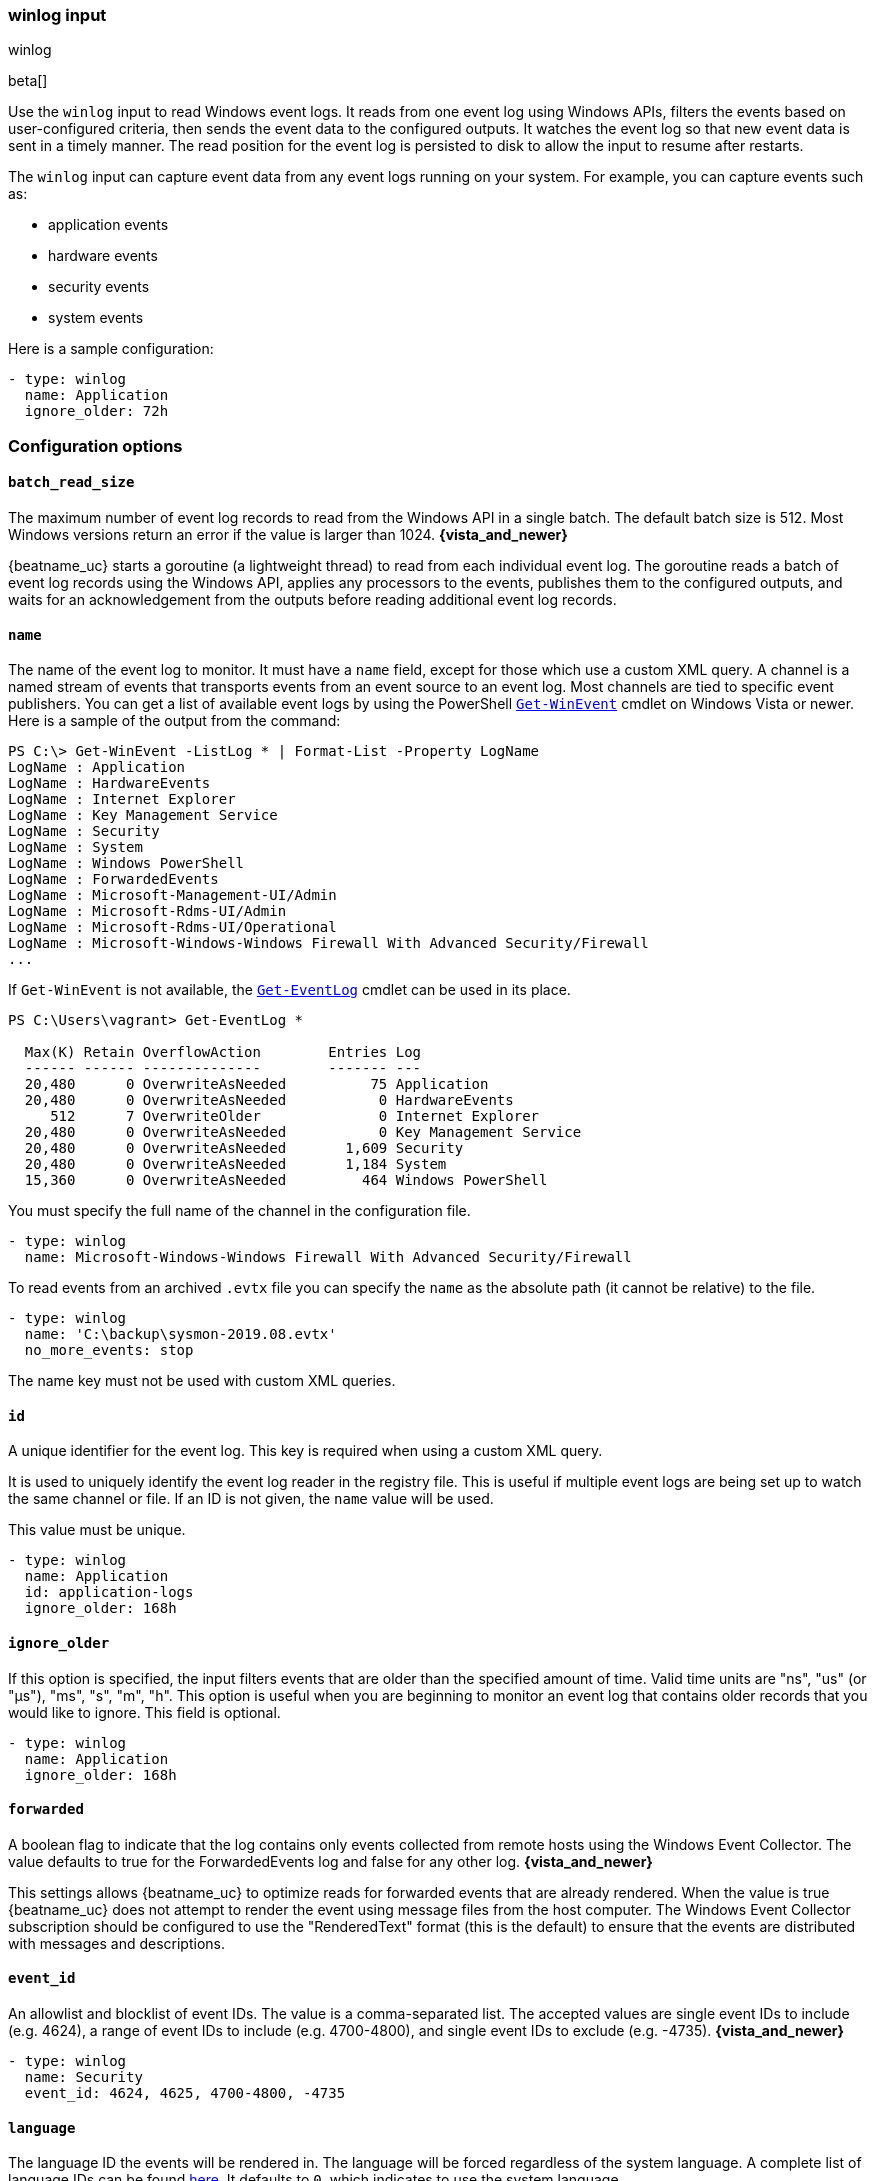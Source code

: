 :type: winlog

[id="{beatname_lc}-input-{type}"]
=== winlog input

++++
<titleabbrev>winlog</titleabbrev>
++++

beta[]

Use the `winlog` input to read Windows event logs. It reads from one 
event log using Windows APIs, filters the events based on user-configured criteria, 
then sends the event data to the configured outputs. It watches the event
log so that new event data is sent in a timely manner. The read position for
the event log is persisted to disk to allow the input to resume after
restarts.

The `winlog` input can capture event data from any event logs running on your system.
For example, you can capture events such as:

* application events
* hardware events
* security events
* system events

Here is a sample configuration:

[source,yaml]
--------------------------------------------------------------------------------
- type: winlog
  name: Application
  ignore_older: 72h
--------------------------------------------------------------------------------

[float]
=== Configuration options

[float]
==== `batch_read_size`

The maximum number of event log records to read from the Windows API in a single
batch. The default batch size is 512. Most Windows versions return an error if
the value is larger than 1024. *{vista_and_newer}*

{beatname_uc} starts a goroutine (a lightweight thread) to read from each
individual event log. The goroutine reads a batch of event log records using the
Windows API, applies any processors to the events, publishes them to the
configured outputs, and waits for an acknowledgement from the outputs before
reading additional event log records.

[float]
==== `name`

The name of the event log to monitor. It must
have a `name` field, except for those which use a custom XML query.
A channel is a named stream of events that transports events from an event
source to an event log. Most channels are tied to specific event publishers.
You can get a list of available event logs by using the PowerShell
https://learn.microsoft.com/en-us/powershell/module/microsoft.powershell.diagnostics/get-winevent[`Get-WinEvent`] cmdlet
on Windows Vista or newer. Here is a sample of the output from the command:

[source,sh]
--------------------------------------------------------------------------------
PS C:\> Get-WinEvent -ListLog * | Format-List -Property LogName
LogName : Application
LogName : HardwareEvents
LogName : Internet Explorer
LogName : Key Management Service
LogName : Security
LogName : System
LogName : Windows PowerShell
LogName : ForwardedEvents
LogName : Microsoft-Management-UI/Admin
LogName : Microsoft-Rdms-UI/Admin
LogName : Microsoft-Rdms-UI/Operational
LogName : Microsoft-Windows-Windows Firewall With Advanced Security/Firewall
...
--------------------------------------------------------------------------------

If `Get-WinEvent` is not available, the https://learn.microsoft.com/en-us/powershell/module/microsoft.powershell.management/get-eventlog[`Get-EventLog`] cmdlet can be used in its
place.

[source,sh]
--------------------------------------------------------------------------------
PS C:\Users\vagrant> Get-EventLog *

  Max(K) Retain OverflowAction        Entries Log
  ------ ------ --------------        ------- ---
  20,480      0 OverwriteAsNeeded          75 Application
  20,480      0 OverwriteAsNeeded           0 HardwareEvents
     512      7 OverwriteOlder              0 Internet Explorer
  20,480      0 OverwriteAsNeeded           0 Key Management Service
  20,480      0 OverwriteAsNeeded       1,609 Security
  20,480      0 OverwriteAsNeeded       1,184 System
  15,360      0 OverwriteAsNeeded         464 Windows PowerShell
--------------------------------------------------------------------------------

You must specify the full name of the channel in the configuration file.

[source,yaml]
--------------------------------------------------------------------------------
- type: winlog
  name: Microsoft-Windows-Windows Firewall With Advanced Security/Firewall
--------------------------------------------------------------------------------

To read events from an archived `.evtx` file you can specify the `name` as the
absolute path (it cannot be relative) to the file.

[source,yaml]
--------------------------------------------------------------------------------
- type: winlog
  name: 'C:\backup\sysmon-2019.08.evtx'
  no_more_events: stop
--------------------------------------------------------------------------------

The name key must not be used with custom XML queries.

[float]
==== `id`

A unique identifier for the event log. This key is required when using a custom
XML query.

It is used to uniquely identify the event log reader in the registry file. This is
useful if multiple event logs are being set up to watch the same channel or file. If an
ID is not given, the `name` value will be used.

This value must be unique.

[source,yaml]
--------------------------------------------------------------------------------
- type: winlog
  name: Application
  id: application-logs
  ignore_older: 168h
--------------------------------------------------------------------------------

[float]
==== `ignore_older`

If this option is specified, the input filters events that are older than the
specified amount of time. Valid time units are "ns", "us" (or "µs"), "ms", "s",
"m", "h". This option is useful when you are beginning to monitor an event log
that contains older records that you would like to ignore. This field is
optional.

[source,yaml]
--------------------------------------------------------------------------------
- type: winlog
  name: Application
  ignore_older: 168h
--------------------------------------------------------------------------------

[float]
==== `forwarded`

A boolean flag to indicate that the log contains only events collected from
remote hosts using the Windows Event Collector. The value defaults to true for
the ForwardedEvents log and false for any other log. *{vista_and_newer}*

This settings allows {beatname_uc} to optimize reads for forwarded events that are
already rendered. When the value is true {beatname_uc} does not attempt to render
the event using message files from the host computer. The Windows Event
Collector subscription should be configured to use the "RenderedText" format
(this is the default) to ensure that the events are distributed with messages
and descriptions.

[float]
==== `event_id`

An allowlist and blocklist of event IDs. The value is a comma-separated list. The
accepted values are single event IDs to include (e.g. 4624), a range of event
IDs to include (e.g. 4700-4800), and single event IDs to exclude (e.g. -4735).
*{vista_and_newer}*

[source,yaml]
--------------------------------------------------------------------------------
- type: winlog
  name: Security
  event_id: 4624, 4625, 4700-4800, -4735
--------------------------------------------------------------------------------

[float]
==== `language`

The language ID the events will be rendered in. The language will be forced regardless
of the system language. A complete list of language IDs can be found
https://docs.microsoft.com/en-us/openspecs/windows_protocols/ms-lcid/a9eac961-e77d-41a6-90a5-ce1a8b0cdb9c[here].
It defaults to `0`, which indicates to use the system language.

[source,yaml]
--------------------------------------------------------------------------------
- type: winlog
  name: Security
  event_id: 4624, 4625, 4700-4800, -4735
  language: 0x0409 # en-US
--------------------------------------------------------------------------------

[float]
==== `level`

A list of event levels to include. The value is a comma-separated list of
levels. *{vista_and_newer}*

[cols="2*", options="header"]
|===
|Level
|Value

|critical, crit
|1

|error, err
|2

|warning, warn
|3

|information, info
|0 or 4

|verbose
|5
|===

[source,yaml]
--------------------------------------------------------------------------------
- type: winlog
  name: Security
  level: critical, error, warning
--------------------------------------------------------------------------------

[float]
==== `provider`

A list of providers (source names) to include. The value is a YAML list.
*{vista_and_newer}*

[source,yaml]
--------------------------------------------------------------------------------
- type: winlog
  name: Application
  provider:
    - Application Error
    - Application Hang
    - Windows Error Reporting
    - EMET
--------------------------------------------------------------------------------

You can obtain a list of providers associated with a log by using PowerShell.
Here is an example showing the providers associated with the Security log.

[source,sh]
--------------------------------------------------------------------------------
PS C:\> (Get-WinEvent -ListLog Security).ProviderNames
DS
LSA
SC Manager
Security
Security Account Manager
ServiceModel 4.0.0.0
Spooler
TCP/IP
VSSAudit
Microsoft-Windows-Security-Auditing
Microsoft-Windows-Eventlog
--------------------------------------------------------------------------------

[float]
==== `xml_query`

Provide a custom XML query. This option is mutually exclusive with the `name`, `event_id`,
`ignore_older`, `level`, and `provider` options. These options should be included in
the XML query directly. Furthermore, an `id` must be provided. Custom XML queries
provide more flexibility and advanced options than the simpler query options in {beatname_uc}.
*{vista_and_newer}*

Here is a configuration which will collect DHCP server events from multiple channels:

[source,yaml]
--------------------------------------------------------------------------------
- type: winlog
  id: dhcp-server-logs
  xml_query: >
    <QueryList>
      <Query Id="0" Path="DhcpAdminEvents">
        <Select Path="DhcpAdminEvents">*</Select>
        <Select Path="Microsoft-Windows-Dhcp-Server/FilterNotifications">*</Select>
        <Select Path="Microsoft-Windows-Dhcp-Server/Operational">*</Select>
      </Query>
    </QueryList>
--------------------------------------------------------------------------------

XML queries may also be created in Windows Event Viewer using custom views. The query
can be created using a graphical interface and the corresponding XML can be
retrieved from the XML tab.

[float]
==== `include_xml`

Boolean option that controls if the raw XML representation of an event is
included in the data sent by {beatname_uc}. The default is false.
*{vista_and_newer}*

The XML representation of the event is useful for troubleshooting purposes. The
data in the fields reported by {beatname_uc} can be compared to the data in the XML
to diagnose problems.

Example:

[source,yaml]
--------------------------------------------------------------------------------
- type: winlog
  name: Microsoft-Windows-Windows Defender/Operational
  include_xml: true
--------------------------------------------------------------------------------

* This can have a significant impact on performance that can vary depending
on your system specs.

[float]
==== `tags`

A list of tags that the Beat includes in the `tags` field of each published
event. Tags make it easy to select specific events in Kibana or apply
conditional filtering in Logstash. These tags will be appended to the list of
tags specified in the general configuration.

Example:

[source,yaml]
--------------------------------------------------------------------------------
- type: winlog
  name: CustomLog
  tags: ["web"]
--------------------------------------------------------------------------------

[float]
[[winlog-configuration-fields]]
==== `fields`

Optional fields that you can specify to add additional information to the
output. For example, you might add fields that you can use for filtering event
data. Fields can be scalar values, arrays, dictionaries, or any nested
combination of these. By default, the fields that you specify here will be
grouped under a `fields` sub-dictionary in the output document. To store the
custom fields as top-level fields, set the `fields_under_root` option to true.
If a duplicate field is declared in the general configuration, then its value
will be overwritten by the value declared here.

[source,yaml]
--------------------------------------------------------------------------------
- type: winlog
  name: CustomLog
  fields:
    customer_id: 51415432
--------------------------------------------------------------------------------

[float]
==== `fields_under_root`

If this option is set to true, the custom <<winlog-configuration-fields,fields>>
are stored as top-level fields in the output document instead of being grouped
under a `fields` sub-dictionary. If the custom field names conflict with other
field names added by {beatname_uc}, then the custom fields overwrite the other
fields.

[float]
==== `processors`

A list of processors to apply to the data generated by the event log.

See <<filtering-and-enhancing-data>> for information about specifying
processors in your config.

[float]
==== `index`

If present, this formatted string overrides the index for events from this
event log (for elasticsearch outputs), or sets the `raw_index` field of the event's
metadata (for other outputs). This string can only refer to the agent name and
version and the event timestamp; for access to dynamic fields, use
`output.elasticsearch.index` or a processor.

Example value: `"%{[agent.name]}-myindex-%{+yyyy.MM.dd}"` might
expand to `"filebeat-myindex-2019.12.13"`.

[float]
==== `keep_null`

If this option is set to true, fields with `null` values will be published in
the output document. By default, `keep_null` is set to `false`.

[float]
==== `no_more_events`

The action that the event log reader should take when it receives a signal from
Windows that there are no more events to read. It can either `wait` for more
events to be written (the default behavior) or it can `stop`. The overall
{beatname_uc} process will stop when all of the individual event log readers have
stopped. *{vista_and_newer}*

Setting `no_more_events` to `stop` is useful when reading from archived event
log files where you want to read the whole file then exit. 
